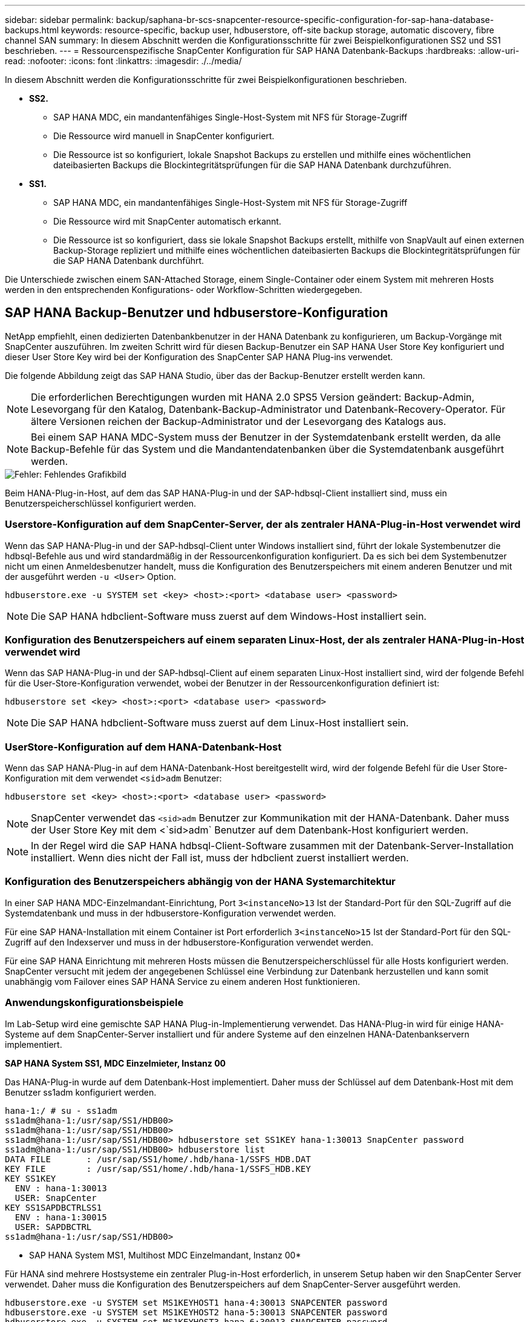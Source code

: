 ---
sidebar: sidebar 
permalink: backup/saphana-br-scs-snapcenter-resource-specific-configuration-for-sap-hana-database-backups.html 
keywords: resource-specific, backup user, hdbuserstore, off-site backup storage, automatic discovery, fibre channel SAN 
summary: In diesem Abschnitt werden die Konfigurationsschritte für zwei Beispielkonfigurationen SS2 und SS1 beschrieben. 
---
= Ressourcenspezifische SnapCenter Konfiguration für SAP HANA Datenbank-Backups
:hardbreaks:
:allow-uri-read: 
:nofooter: 
:icons: font
:linkattrs: 
:imagesdir: ./../media/


[role="lead"]
In diesem Abschnitt werden die Konfigurationsschritte für zwei Beispielkonfigurationen beschrieben.

* *SS2.*
+
** SAP HANA MDC, ein mandantenfähiges Single-Host-System mit NFS für Storage-Zugriff
** Die Ressource wird manuell in SnapCenter konfiguriert.
** Die Ressource ist so konfiguriert, lokale Snapshot Backups zu erstellen und mithilfe eines wöchentlichen dateibasierten Backups die Blockintegritätsprüfungen für die SAP HANA Datenbank durchzuführen.


* *SS1.*
+
** SAP HANA MDC, ein mandantenfähiges Single-Host-System mit NFS für Storage-Zugriff
** Die Ressource wird mit SnapCenter automatisch erkannt.
** Die Ressource ist so konfiguriert, dass sie lokale Snapshot Backups erstellt, mithilfe von SnapVault auf einen externen Backup-Storage repliziert und mithilfe eines wöchentlichen dateibasierten Backups die Blockintegritätsprüfungen für die SAP HANA Datenbank durchführt.




Die Unterschiede zwischen einem SAN-Attached Storage, einem Single-Container oder einem System mit mehreren Hosts werden in den entsprechenden Konfigurations- oder Workflow-Schritten wiedergegeben.



== SAP HANA Backup-Benutzer und hdbuserstore-Konfiguration

NetApp empfiehlt, einen dedizierten Datenbankbenutzer in der HANA Datenbank zu konfigurieren, um Backup-Vorgänge mit SnapCenter auszuführen. Im zweiten Schritt wird für diesen Backup-Benutzer ein SAP HANA User Store Key konfiguriert und dieser User Store Key wird bei der Konfiguration des SnapCenter SAP HANA Plug-ins verwendet.

Die folgende Abbildung zeigt das SAP HANA Studio, über das der Backup-Benutzer erstellt werden kann.


NOTE: Die erforderlichen Berechtigungen wurden mit HANA 2.0 SPS5 Version geändert: Backup-Admin, Lesevorgang für den Katalog, Datenbank-Backup-Administrator und Datenbank-Recovery-Operator. Für ältere Versionen reichen der Backup-Administrator und der Lesevorgang des Katalogs aus.


NOTE: Bei einem SAP HANA MDC-System muss der Benutzer in der Systemdatenbank erstellt werden, da alle Backup-Befehle für das System und die Mandantendatenbanken über die Systemdatenbank ausgeführt werden.

image::saphana-br-scs-image53.png[Fehler: Fehlendes Grafikbild]

Beim HANA-Plug-in-Host, auf dem das SAP HANA-Plug-in und der SAP-hdbsql-Client installiert sind, muss ein Benutzerspeicherschlüssel konfiguriert werden.



=== Userstore-Konfiguration auf dem SnapCenter-Server, der als zentraler HANA-Plug-in-Host verwendet wird

Wenn das SAP HANA-Plug-in und der SAP-hdbsql-Client unter Windows installiert sind, führt der lokale Systembenutzer die hdbsql-Befehle aus und wird standardmäßig in der Ressourcenkonfiguration konfiguriert. Da es sich bei dem Systembenutzer nicht um einen Anmeldesbenutzer handelt, muss die Konfiguration des Benutzerspeichers mit einem anderen Benutzer und mit der ausgeführt werden `-u <User>` Option.

....
hdbuserstore.exe -u SYSTEM set <key> <host>:<port> <database user> <password>
....

NOTE: Die SAP HANA hdbclient-Software muss zuerst auf dem Windows-Host installiert sein.



=== Konfiguration des Benutzerspeichers auf einem separaten Linux-Host, der als zentraler HANA-Plug-in-Host verwendet wird

Wenn das SAP HANA-Plug-in und der SAP-hdbsql-Client auf einem separaten Linux-Host installiert sind, wird der folgende Befehl für die User-Store-Konfiguration verwendet, wobei der Benutzer in der Ressourcenkonfiguration definiert ist:

....
hdbuserstore set <key> <host>:<port> <database user> <password>
....

NOTE: Die SAP HANA hdbclient-Software muss zuerst auf dem Linux-Host installiert sein.



=== UserStore-Konfiguration auf dem HANA-Datenbank-Host

Wenn das SAP HANA-Plug-in auf dem HANA-Datenbank-Host bereitgestellt wird, wird der folgende Befehl für die User Store-Konfiguration mit dem verwendet `<sid>adm` Benutzer:

....
hdbuserstore set <key> <host>:<port> <database user> <password>
....

NOTE: SnapCenter verwendet das `<sid>adm` Benutzer zur Kommunikation mit der HANA-Datenbank. Daher muss der User Store Key mit dem <`sid>adm` Benutzer auf dem Datenbank-Host konfiguriert werden.


NOTE: In der Regel wird die SAP HANA hdbsql-Client-Software zusammen mit der Datenbank-Server-Installation installiert. Wenn dies nicht der Fall ist, muss der hdbclient zuerst installiert werden.



=== Konfiguration des Benutzerspeichers abhängig von der HANA Systemarchitektur

In einer SAP HANA MDC-Einzelmandant-Einrichtung, Port `3<instanceNo>13` Ist der Standard-Port für den SQL-Zugriff auf die Systemdatenbank und muss in der hdbuserstore-Konfiguration verwendet werden.

Für eine SAP HANA-Installation mit einem Container ist Port erforderlich `3<instanceNo>15` Ist der Standard-Port für den SQL-Zugriff auf den Indexserver und muss in der hdbuserstore-Konfiguration verwendet werden.

Für eine SAP HANA Einrichtung mit mehreren Hosts müssen die Benutzerspeicherschlüssel für alle Hosts konfiguriert werden. SnapCenter versucht mit jedem der angegebenen Schlüssel eine Verbindung zur Datenbank herzustellen und kann somit unabhängig vom Failover eines SAP HANA Service zu einem anderen Host funktionieren.



=== Anwendungskonfigurationsbeispiele

Im Lab-Setup wird eine gemischte SAP HANA Plug-in-Implementierung verwendet. Das HANA-Plug-in wird für einige HANA-Systeme auf dem SnapCenter-Server installiert und für andere Systeme auf den einzelnen HANA-Datenbankservern implementiert.

*SAP HANA System SS1, MDC Einzelmieter, Instanz 00*

Das HANA-Plug-in wurde auf dem Datenbank-Host implementiert. Daher muss der Schlüssel auf dem Datenbank-Host mit dem Benutzer ss1adm konfiguriert werden.

....
hana-1:/ # su - ss1adm
ss1adm@hana-1:/usr/sap/SS1/HDB00>
ss1adm@hana-1:/usr/sap/SS1/HDB00>
ss1adm@hana-1:/usr/sap/SS1/HDB00> hdbuserstore set SS1KEY hana-1:30013 SnapCenter password
ss1adm@hana-1:/usr/sap/SS1/HDB00> hdbuserstore list
DATA FILE       : /usr/sap/SS1/home/.hdb/hana-1/SSFS_HDB.DAT
KEY FILE        : /usr/sap/SS1/home/.hdb/hana-1/SSFS_HDB.KEY
KEY SS1KEY
  ENV : hana-1:30013
  USER: SnapCenter
KEY SS1SAPDBCTRLSS1
  ENV : hana-1:30015
  USER: SAPDBCTRL
ss1adm@hana-1:/usr/sap/SS1/HDB00>
....
* SAP HANA System MS1, Multihost MDC Einzelmandant, Instanz 00*

Für HANA sind mehrere Hostsysteme ein zentraler Plug-in-Host erforderlich, in unserem Setup haben wir den SnapCenter Server verwendet. Daher muss die Konfiguration des Benutzerspeichers auf dem SnapCenter-Server ausgeführt werden.

....
hdbuserstore.exe -u SYSTEM set MS1KEYHOST1 hana-4:30013 SNAPCENTER password
hdbuserstore.exe -u SYSTEM set MS1KEYHOST2 hana-5:30013 SNAPCENTER password
hdbuserstore.exe -u SYSTEM set MS1KEYHOST3 hana-6:30013 SNAPCENTER password
C:\Program Files\sap\hdbclient>hdbuserstore.exe -u SYSTEM list
DATA FILE       : C:\ProgramData\.hdb\SNAPCENTER-43\S-1-5-18\SSFS_HDB.DAT
KEY FILE        : C:\ProgramData\.hdb\SNAPCENTER-43\S-1-5-18\SSFS_HDB.KEY
KEY MS1KEYHOST1
  ENV : hana-4:30013
  USER: SNAPCENTER
KEY MS1KEYHOST2
  ENV : hana-5:30013
  USER: SNAPCENTER
KEY MS1KEYHOST3
  ENV : hana-6:30013
  USER: SNAPCENTER
KEY SS2KEY
  ENV : hana-3:30013
  USER: SNAPCENTER
C:\Program Files\sap\hdbclient>
....


== Konfiguration der Datensicherung auf externen Backup-Storage

Die Konfiguration der Datensicherungsbeziehung sowie der anfängliche Datentransfer müssen ausgeführt werden, bevor Replizierungs-Updates von SnapCenter gemanagt werden können.

Die folgende Abbildung zeigt die konfigurierte Sicherungsbeziehung für das SAP HANA-System SS1. Mit unserem Beispiel das Quellvolumen `SS1_data_mnt00001` Bei der SVM `hana-primary` Wird auf die SVM repliziert `hana-backup` Und das Ziel-Volume `SS1_data_mnt00001_dest`.


NOTE: Der Zeitplan für die Beziehung muss auf „Keine“ gesetzt werden, da SnapCenter das SnapVault Update auslöst.

image::saphana-br-scs-image54.png[Fehler: Fehlendes Grafikbild]

Die folgende Abbildung zeigt die Sicherungsrichtlinie. Die Sicherungsrichtlinie, die für die Schutzbeziehung verwendet wird, definiert das SnapMirror-Label und die Aufbewahrung von Backups im sekundären Storage. In unserem Beispiel ist das verwendete Etikett `Daily`, Und die Aufbewahrung ist auf 5 eingestellt.


NOTE: Das SnapMirror-Label in der erstellten Richtlinie muss mit der in der Konfiguration der SnapCenter-Richtlinie definierten Beschriftung übereinstimmen. Weitere Informationen finden Sie unter „<<Richtlinie für tägliche Snapshot Backups mit SnapVault Replizierung>>.“


NOTE: Die Aufbewahrung für Backups im externen Backup-Storage wird in der Richtlinie definiert und durch ONTAP gesteuert.

image::saphana-br-scs-image55.png[Fehler: Fehlendes Grafikbild]



== Manuelle Konfiguration der HANA-Ressourcen

In diesem Abschnitt wird die manuelle Konfiguration der SAP HANA-Ressourcen SS2 und MS1 beschrieben.

* SS2 ist ein MDC-Einzelmandant-System mit einem Host
* MS1 ist ein MDC-Einzelmandant-System mit mehreren Hosts.
+
.. Wählen Sie auf der Registerkarte Ressourcen SAP HANA aus, und klicken Sie auf Add SAP HANA Database.
.. Geben Sie die Informationen zum Konfigurieren der SAP HANA-Datenbank ein, und klicken Sie auf Weiter.
+
Wählen Sie in unserem Beispiel den Ressourcentyp Multitenant Database Container aus.

+

NOTE: Für ein HANA-System mit einem einzelnen Container muss der Ressourcentyp Single Container ausgewählt werden. Alle anderen Konfigurationsschritte sind identisch.

+
Für unser SAP HANA System ist SID SS2.

+
Der HANA-Plug-in-Host in unserem Beispiel ist der SnapCenter-Server.

+
Der hdbuserstore-Schlüssel muss mit dem Schlüssel übereinstimmen, der für die HANA-Datenbank SS2 konfiguriert wurde. In unserem Beispiel ist es SS2KEY.

+
image::saphana-br-scs-image56.png[Fehler: Fehlendes Grafikbild]

+

NOTE: Bei einem SAP HANA-System mit mehreren Hosts müssen die hdbuserstore-Schlüssel für alle Hosts enthalten sein, wie in der folgenden Abbildung dargestellt. SnapCenter versucht, eine Verbindung mit der ersten Taste in der Liste herzustellen, und setzt den anderen Fall fort, falls der erste Schlüssel nicht funktioniert. Dies ist zur Unterstützung von HANA Failover in einem System mit mehreren Hosts mit Worker und Standby-Hosts erforderlich.

+
image::saphana-br-scs-image57.png[Fehler: Fehlendes Grafikbild]

.. Wählen Sie die erforderlichen Daten für das Storage-System (SVM) und den Volume-Namen aus.
+
image::saphana-br-scs-image58.png[Fehler: Fehlendes Grafikbild]

+

NOTE: Für eine Fibre-Channel-SAN-Konfiguration muss auch die LUN ausgewählt werden.

+

NOTE: Bei einem SAP HANA-System mit mehreren Hosts müssen alle Datenvolumen des SAP HANA Systems ausgewählt werden, wie in der folgenden Abbildung dargestellt.

+
image::saphana-br-scs-image59.png[Fehler: Fehlendes Grafikbild]

+
Der Übersichtsbildschirm der Ressourcenkonfiguration wird angezeigt.

.. Klicken Sie auf Fertig stellen, um die SAP HANA-Datenbank hinzuzufügen.
+
image::saphana-br-scs-image60.png[Fehler: Fehlendes Grafikbild]

.. Wenn die Ressourcenkonfiguration abgeschlossen ist, führen Sie die Konfiguration des Ressourcenschutzes durch, wie im Abschnitt „ beschrieben<<Konfiguration für Ressourcenschutz>>.“






== Automatische Erkennung von HANA-Datenbanken

In diesem Abschnitt wird die automatische Erkennung der SAP HANA-Ressource SS1 (Single-Host-MDC-Einzelmandant-System mit NFS) beschrieben. Alle beschriebenen Schritte sind identisch mit einem HANA-Einzelcontainer, HANA-MDC-Systemen mehrerer Mandanten und einem HANA-System, das Fibre Channel-SAN verwendet.


NOTE: Für das SAP HANA Plug-in ist Java 64-Bit Version 1.8 erforderlich. Java muss auf dem Host installiert sein, bevor das SAP HANA Plug-in bereitgestellt wird.

. Klicken Sie auf der Registerkarte Host auf Hinzufügen.
. Geben Sie Host-Informationen an, und wählen Sie das zu installierende SAP HANA-Plug-in aus. Klicken Sie Auf Senden.
+
image::saphana-br-scs-image61.png[Fehler: Fehlendes Grafikbild]

. Bestätigen Sie den Fingerabdruck.
+
image::saphana-br-scs-image62.png[Fehler: Fehlendes Grafikbild]

+
Die Installation des HANA-Plug-ins und des Linux-Plug-ins wird automatisch gestartet. Nach Abschluss der Installation wird in der Statusspalte des Hosts die Ausführung angezeigt. Der Bildschirm zeigt auch, dass das Linux-Plug-in zusammen mit dem HANA-Plug-in installiert wird.

+
image::saphana-br-scs-image63.png[Fehler: Fehlendes Grafikbild]

+
Nach der Plug-in-Installation startet der automatische Erkennungsvorgang der HANA-Ressource automatisch. Im Bildschirm Ressourcen wird eine neue Ressource erstellt, die mit dem roten Vorhängeschloss-Symbol als gesperrt markiert ist.

. Wählen Sie und klicken Sie auf die Ressource, um mit der Konfiguration fortzufahren.
+

NOTE: Sie können den automatischen Erkennungsvorgang auch manuell im Bildschirm Ressourcen auslösen, indem Sie auf Ressourcen aktualisieren klicken.

+
image::saphana-br-scs-image64.png[Fehler: Fehlendes Grafikbild]

. Geben Sie den UserStore-Schlüssel für die HANA-Datenbank an.
+
image::saphana-br-scs-image65.png[Fehler: Fehlendes Grafikbild]

+
Der zweite Ebene-Prozess der automatischen Bestandsaufnahme beginnt, bei dem Mandantendaten und Storage-Platzbedarf erfasst werden.

. Klicken Sie auf Details, um die Konfigurationsinformationen der HANA-Ressource in der Ansicht der Ressourcentopologie anzuzeigen.
+
image::saphana-br-scs-image66.png[Fehler: Fehlendes Grafikbild]

+
image::saphana-br-scs-image67.png[Fehler: Fehlendes Grafikbild]

+
Wenn die Ressourcenkonfiguration abgeschlossen ist, muss die Konfiguration des Ressourcenschutzes wie im folgenden Abschnitt beschrieben ausgeführt werden.





== Konfiguration für Ressourcenschutz

In diesem Abschnitt wird die Konfiguration für den Ressourcenschutz beschrieben. Die Ressourcenschutzkonfiguration ist dieselbe, unabhängig davon, ob die Ressource automatisch erkannt oder manuell konfiguriert wurde. Und ist für alle HANA-Architekturen, einzelne oder mehrere Hosts, einzelnen Container oder MDC-Systeme identisch.

. Doppelklicken Sie auf der Registerkarte Ressourcen auf die Ressource.
. Konfigurieren Sie ein benutzerdefiniertes Namensformat für die Snapshot Kopie.
+

NOTE: NetApp empfiehlt den Einsatz einer benutzerdefinierten Snapshot Kopie, um schnell ermitteln zu können, mit welcher Richtlinie und welche Zeitplantypen Backups erstellt wurden. Durch Hinzufügen des Zeitplantyps zum Namen der Snapshot Kopie können Sie zwischen geplanten und On-Demand-Backups unterscheiden. Der `schedule name` String für On-Demand-Backups ist leer, während geplante Backups den String enthalten `Hourly`,  `Daily`, `or Weekly`.

+
In der Konfiguration der folgenden Abbildung haben die Namen von Backup- und Snapshot-Kopien das folgende Format:

+
** Stündliches Backup geplant:  `SnapCenter_LocalSnap_Hourly_<time_stamp>`
** Täglich geplantes Backup:  `SnapCenter_LocalSnapAndSnapVault_Daily_<time_stamp>`
** Stündliches On-Demand-Backup:  `SnapCenter_LocalSnap_<time_stamp>`
** Tägliches On-Demand Backup:  `SnapCenter_LocalSnapAndSnapVault_<time_stamp>`
+

NOTE: Obwohl eine Aufbewahrung für On-Demand-Backups in der Richtlinienkonfiguration definiert wird, wird die allgemeine Ordnung und Sauberkeit nur dann ausgeführt, wenn ein weiteres On-Demand-Backup ausgeführt wird. Daher müssen On-Demand-Backups in der Regel manuell in SnapCenter gelöscht werden, um sicherzustellen, dass diese Backups auch im SAP HANA Backup-Katalog gelöscht werden und dass die allgemeine Ordnung der Protokollsicherung nicht auf einem alten On-Demand-Backup basiert.

+
image::saphana-br-scs-image68.png[Fehler: Fehlendes Grafikbild]



. Auf der Seite „Anwendungseinstellungen“ müssen keine spezifischen Einstellungen vorgenommen werden. Klicken Sie Auf Weiter.
+
image::saphana-br-scs-image69.png[Fehler: Fehlendes Grafikbild]

. Wählen Sie die Richtlinien aus, die der Ressource hinzugefügt werden sollen.
+
image::saphana-br-scs-image70.png[Fehler: Fehlendes Grafikbild]

. Legen Sie den Zeitplan für die LocalSnap-Richtlinie fest (in diesem Beispiel alle vier Stunden).
+
image::saphana-br-scs-image71.png[Fehler: Fehlendes Grafikbild]

. Legen Sie den Zeitplan für die LocalSnapAndSnapVault-Richtlinie fest (in diesem Beispiel einmal pro Tag).
+
image::saphana-br-scs-image72.png[Fehler: Fehlendes Grafikbild]

. Legen Sie den Zeitplan für die Richtlinie zur Integritätsprüfung der Blöcke fest (in diesem Beispiel einmal pro Woche).
+
image::saphana-br-scs-image73.png[Fehler: Fehlendes Grafikbild]

. Geben Sie Informationen zur E-Mail-Benachrichtigung an.
+
image::saphana-br-scs-image74.png[Fehler: Fehlendes Grafikbild]

. Klicken Sie auf der Seite Zusammenfassung auf Fertig stellen.
+
image::saphana-br-scs-image75.png[Fehler: Fehlendes Grafikbild]

. On-Demand-Backups können jetzt auf der Topologieseite erstellt werden. Die geplanten Backups werden basierend auf den Konfigurationseinstellungen ausgeführt.
+
image::saphana-br-scs-image76.png[Fehler: Fehlendes Grafikbild]





== Zusätzliche Konfigurationsschritte für Fibre Channel SAN-Umgebungen

Je nach HANA-Version und HANA-Plug-in-Implementierung sind für Umgebungen, in denen die SAP HANA-Systeme Fibre Channel und das XFS-Dateisystem nutzen, zusätzliche Konfigurationsschritte erforderlich.


NOTE: Diese zusätzlichen Konfigurationsschritte sind nur für HANA-Ressourcen erforderlich, die in SnapCenter manuell konfiguriert werden. Außerdem wird es nur für HANA 1.0 und HANA 2.0-Versionen bis SPS2 benötigt.

Wenn der Speicherpunkt für ein HANA Backup von SnapCenter in SAP HANA ausgelöst wird, schreibt SAP HANA als letzter Schritt Snapshot-ID-Dateien für jeden Mandanten und Datenbankservice (z. B. `/hana/data/SID/mnt00001/hdb00001/snapshot_databackup_0_1`). Diese Dateien sind Teil des Daten-Volumes im Storage und sind daher Teil der Storage-Snapshot-Kopie. Diese Datei ist bei der Durchführung einer Recovery in einer Situation, in der das Backup wiederhergestellt wird, obligatorisch. Durch Metadaten-Caching mit dem XFS-Dateisystem auf dem Linux-Host wird die Datei auf der Speicherebene nicht sofort sichtbar. Die standardmäßige XFS-Konfiguration für das Metadaten-Caching beträgt 30 Sekunden.


NOTE: Mit HANA 2.0 SPS3 änderte SAP den Schreibvorgang dieser Snapshot ID-Dateien in synchron, sodass es kein Problem ist, Metadaten-Caching zu verwenden.


NOTE: Wird bei SnapCenter 4.3 das HANA Plug-in auf dem Datenbank-Host bereitgestellt, führt das Linux Plug-in vor dem Auslösen des Storage-Snapshots einen Dateisystemputz-Vorgang auf dem Host durch. In diesem Fall stellt das Metadaten-Caching keine Probleme dar.

In SnapCenter müssen Sie ein konfigurieren `postquiesce` Befehl, der wartet, bis der XFS-Metadatencache auf die Festplattenebene gespeichert wird.

Die tatsächliche Konfiguration des Metadaten-Caching kann mit folgendem Befehl überprüft werden:

....
stlrx300s8-2:/ # sysctl -A | grep xfssyncd_centisecs
fs.xfs.xfssyncd_centisecs = 3000
....
NetApp empfiehlt, die Wartezeit auf eine doppelt so hohe Wartezeit von zu verwenden `fs.xfs.xfssyncd_centisecs` Parameter. Da der Standardwert 30 Sekunden beträgt, setzen Sie den Befehl „Sleep“ auf 60 Sekunden.

Wird der SnapCenter-Server als zentraler HANA-Plug-in-Host genutzt, kann eine Batch-Datei verwendet werden. Die Batch-Datei muss folgenden Inhalt haben:

....
@echo off
waitfor AnyThing /t 60 2>NUL
Exit /b 0
....
Die Batch-Datei kann z.B. als gespeichert werden `C:\Program Files\NetApp\Wait60Sec.bat`. In der Ressourcenschutzkonfiguration muss die Batch-Datei als Post Quiesce-Befehl hinzugefügt werden.

Wenn ein separater Linux-Host als zentraler HANA-Plug-in-Host verwendet wird, müssen Sie den Befehl konfigurieren `/bin/sleep 60` Als Post-Quiesce-Befehl in der SnapCenter-UI.

Die folgende Abbildung zeigt den Befehl Post Quiesce im Konfigurationsbildschirm für Ressourcenschutz.

image::saphana-br-scs-image77.png[Fehler: Fehlendes Grafikbild]
